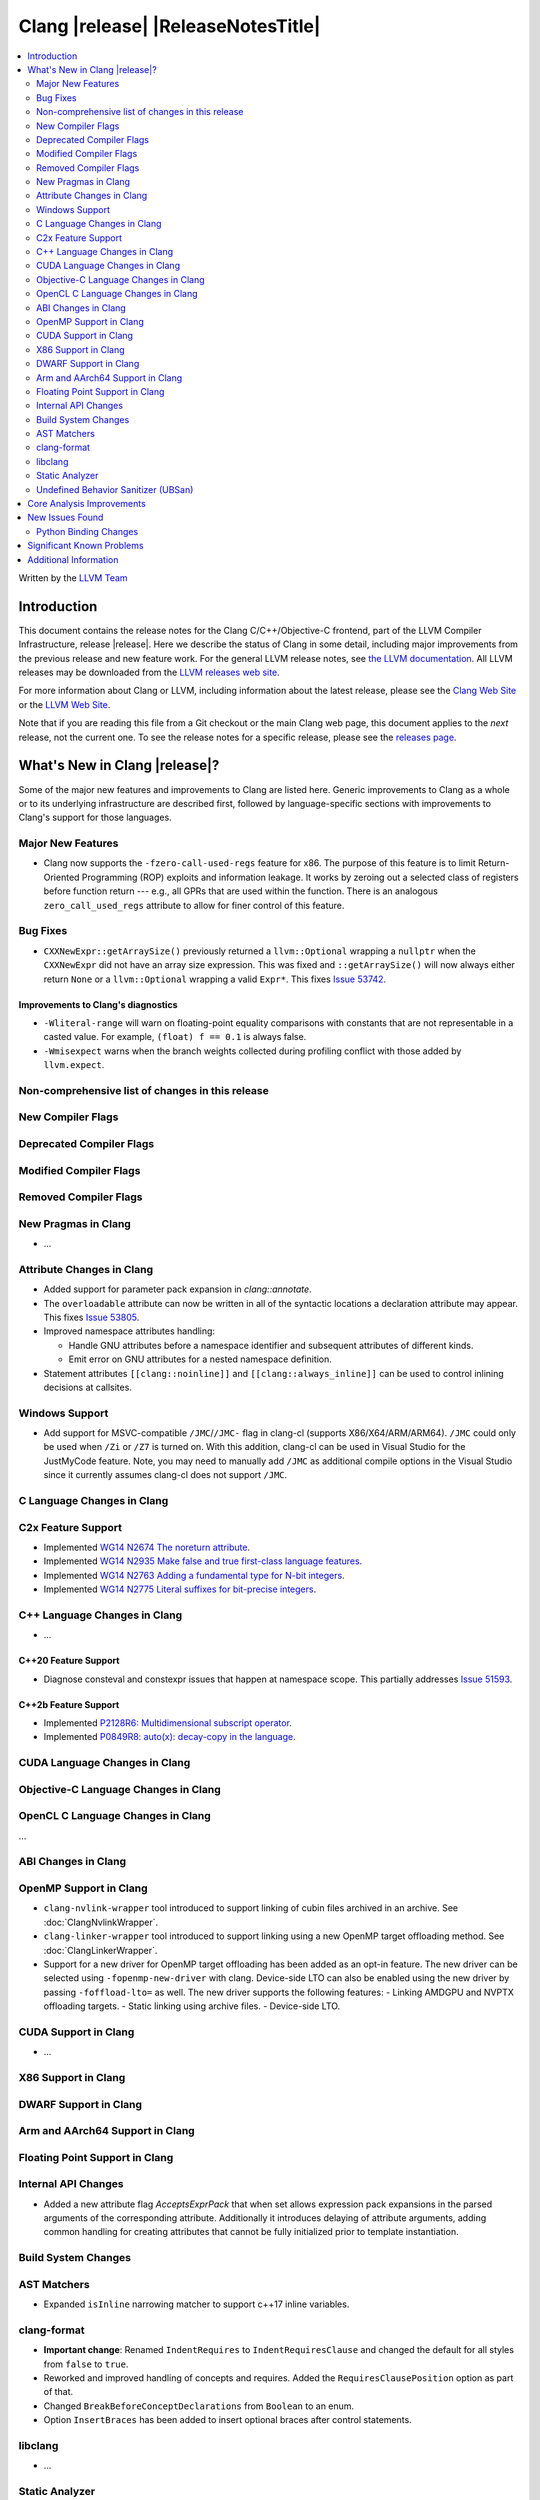 ===========================================
Clang |release| |ReleaseNotesTitle|
===========================================

.. contents::
   :local:
   :depth: 2

Written by the `LLVM Team <https://llvm.org/>`_

.. only:: PreRelease

  .. warning::
     These are in-progress notes for the upcoming Clang |version| release.
     Release notes for previous releases can be found on
     `the Download Page <https://releases.llvm.org/download.html>`_.

Introduction
============

This document contains the release notes for the Clang C/C++/Objective-C
frontend, part of the LLVM Compiler Infrastructure, release |release|. Here we
describe the status of Clang in some detail, including major
improvements from the previous release and new feature work. For the
general LLVM release notes, see `the LLVM
documentation <https://llvm.org/docs/ReleaseNotes.html>`_. All LLVM
releases may be downloaded from the `LLVM releases web
site <https://llvm.org/releases/>`_.

For more information about Clang or LLVM, including information about the
latest release, please see the `Clang Web Site <https://clang.llvm.org>`_ or the
`LLVM Web Site <https://llvm.org>`_.

Note that if you are reading this file from a Git checkout or the
main Clang web page, this document applies to the *next* release, not
the current one. To see the release notes for a specific release, please
see the `releases page <https://llvm.org/releases/>`_.

What's New in Clang |release|?
==============================

Some of the major new features and improvements to Clang are listed
here. Generic improvements to Clang as a whole or to its underlying
infrastructure are described first, followed by language-specific
sections with improvements to Clang's support for those languages.

Major New Features
------------------

- Clang now supports the ``-fzero-call-used-regs`` feature for x86. The purpose
  of this feature is to limit Return-Oriented Programming (ROP) exploits and
  information leakage. It works by zeroing out a selected class of registers
  before function return --- e.g., all GPRs that are used within the function.
  There is an analogous ``zero_call_used_regs`` attribute to allow for finer
  control of this feature.

Bug Fixes
------------------
- ``CXXNewExpr::getArraySize()`` previously returned a ``llvm::Optional``
  wrapping a ``nullptr`` when the ``CXXNewExpr`` did not have an array
  size expression. This was fixed and ``::getArraySize()`` will now always
  either return ``None`` or a ``llvm::Optional`` wrapping a valid ``Expr*``.
  This fixes `Issue 53742 <https://github.com/llvm/llvm-project/issues/53742>`_.

Improvements to Clang's diagnostics
^^^^^^^^^^^^^^^^^^^^^^^^^^^^^^^^^^^
- ``-Wliteral-range`` will warn on floating-point equality comparisons with
  constants that are not representable in a casted value. For example,
  ``(float) f == 0.1`` is always false.

- ``-Wmisexpect`` warns when the branch weights collected during profiling
  conflict with those added by ``llvm.expect``.

Non-comprehensive list of changes in this release
-------------------------------------------------

New Compiler Flags
------------------

Deprecated Compiler Flags
-------------------------

Modified Compiler Flags
-----------------------

Removed Compiler Flags
-------------------------

New Pragmas in Clang
--------------------

- ...

Attribute Changes in Clang
--------------------------

- Added support for parameter pack expansion in `clang::annotate`.

- The ``overloadable`` attribute can now be written in all of the syntactic
  locations a declaration attribute may appear.
  This fixes `Issue 53805 <https://github.com/llvm/llvm-project/issues/53805>`_.

- Improved namespace attributes handling:

  - Handle GNU attributes before a namespace identifier and subsequent
    attributes of different kinds.
  - Emit error on GNU attributes for a nested namespace definition.

- Statement attributes ``[[clang::noinline]]`` and  ``[[clang::always_inline]]``
  can be used to control inlining decisions at callsites.

Windows Support
---------------

- Add support for MSVC-compatible ``/JMC``/``/JMC-`` flag in clang-cl (supports
  X86/X64/ARM/ARM64). ``/JMC`` could only be used when ``/Zi`` or ``/Z7`` is
  turned on. With this addition, clang-cl can be used in Visual Studio for the
  JustMyCode feature. Note, you may need to manually add ``/JMC`` as additional
  compile options in the Visual Studio since it currently assumes clang-cl does not support ``/JMC``.

C Language Changes in Clang
---------------------------

C2x Feature Support
-------------------

- Implemented `WG14 N2674 The noreturn attribute <http://www.open-std.org/jtc1/sc22/wg14/www/docs/n2764.pdf>`_.
- Implemented `WG14 N2935 Make false and true first-class language features <http://www.open-std.org/jtc1/sc22/wg14/www/docs/n2935.pdf>`_.
- Implemented `WG14 N2763 Adding a fundamental type for N-bit integers <http://www.open-std.org/jtc1/sc22/wg14/www/docs/n2763.pdf>`_.
- Implemented `WG14 N2775 Literal suffixes for bit-precise integers <http://www.open-std.org/jtc1/sc22/wg14/www/docs/n2775.pdf>`_.

C++ Language Changes in Clang
-----------------------------

- ...

C++20 Feature Support
^^^^^^^^^^^^^^^^^^^^^
- Diagnose consteval and constexpr issues that happen at namespace scope. This
  partially addresses `Issue 51593 <https://github.com/llvm/llvm-project/issues/51593>`_.

C++2b Feature Support
^^^^^^^^^^^^^^^^^^^^^

- Implemented `P2128R6: Multidimensional subscript operator <https://wg21.link/P2128R6>`_.
- Implemented `P0849R8: auto(x): decay-copy in the language <https://wg21.link/P0849R8>`_.

CUDA Language Changes in Clang
------------------------------

Objective-C Language Changes in Clang
-------------------------------------

OpenCL C Language Changes in Clang
----------------------------------

...

ABI Changes in Clang
--------------------

OpenMP Support in Clang
-----------------------

- ``clang-nvlink-wrapper`` tool introduced to support linking of cubin files
  archived in an archive. See :doc:`ClangNvlinkWrapper`.
- ``clang-linker-wrapper`` tool introduced to support linking using a new OpenMP
  target offloading method. See :doc:`ClangLinkerWrapper`.
- Support for a new driver for OpenMP target offloading has been added as an
  opt-in feature. The new driver can be selected using ``-fopenmp-new-driver``
  with clang. Device-side LTO can also be enabled using the new driver by
  passing ``-foffload-lto=`` as well. The new driver supports the following
  features:
  - Linking AMDGPU and NVPTX offloading targets.
  - Static linking using archive files.
  - Device-side LTO.

CUDA Support in Clang
---------------------

- ...

X86 Support in Clang
--------------------

DWARF Support in Clang
----------------------

Arm and AArch64 Support in Clang
--------------------------------

Floating Point Support in Clang
-------------------------------

Internal API Changes
--------------------

- Added a new attribute flag `AcceptsExprPack` that when set allows expression
  pack expansions in the parsed arguments of the corresponding attribute.
  Additionally it introduces delaying of attribute arguments, adding common
  handling for creating attributes that cannot be fully initialized prior to
  template instantiation.

Build System Changes
--------------------

AST Matchers
------------

- Expanded ``isInline`` narrowing matcher to support c++17 inline variables.

clang-format
------------

- **Important change**: Renamed ``IndentRequires`` to ``IndentRequiresClause``
  and changed the default for all styles from ``false`` to ``true``.

- Reworked and improved handling of concepts and requires. Added the
  ``RequiresClausePosition`` option as part of that.

- Changed ``BreakBeforeConceptDeclarations`` from ``Boolean`` to an enum.

- Option ``InsertBraces`` has been added to insert optional braces after control
  statements.

libclang
--------

- ...

Static Analyzer
---------------

- ...

.. _release-notes-ubsan:

Undefined Behavior Sanitizer (UBSan)
------------------------------------

Core Analysis Improvements
==========================

- ...

New Issues Found
================

- ...

Python Binding Changes
----------------------

The following methods have been added:

-  ...

Significant Known Problems
==========================

Additional Information
======================

A wide variety of additional information is available on the `Clang web
page <https://clang.llvm.org/>`_. The web page contains versions of the
API documentation which are up-to-date with the Git version of
the source code. You can access versions of these documents specific to
this release by going into the "``clang/docs/``" directory in the Clang
tree.

If you have any questions or comments about Clang, please feel free to
contact us via the `mailing
list <https://lists.llvm.org/mailman/listinfo/cfe-dev>`_.
